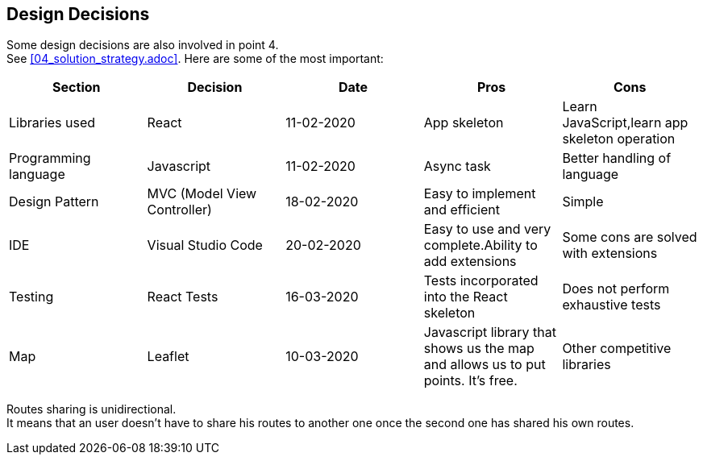 [[section-design-decisions]]
== Design Decisions
Some design decisions are also involved in point 4. +
See <<04_solution_strategy.adoc>>. Here are some of the most important:
[%header,cols=5*] 
|===
|Section
|Decision
|Date
|Pros
|Cons


|Libraries used
|React
|11-02-2020
|App skeleton
|Learn JavaScript,learn app skeleton operation

|Programming language
|Javascript
|11-02-2020
|Async task
|Better handling of language

|Design Pattern
|MVC (Model View Controller)
|18-02-2020
|Easy to implement and efficient
|Simple

|IDE
|Visual Studio Code
|20-02-2020
|Easy to use and very complete.Ability to add extensions
|Some cons are solved with extensions

|Testing
|React Tests
|16-03-2020
|Tests incorporated into the React skeleton
|Does not perform exhaustive tests

|Map
|Leaflet
|10-03-2020
|Javascript library that shows us the map and allows us to put points. It's free.
|Other competitive libraries

|===

////
[role="arc42help"]
****
.Contents
Important, expensive, large scale or risky architecture decisions including rationals.
With "decisions" we mean selecting one alternative based on given criteria.

Please use your judgement to decide whether an architectural decision should be documented
here in this central section or whether you better document it locally
(e.g. within the white box template of one building block).

Avoid redundancy. Refer to section 4, where you already captured the most important decisions of your architecture.

.Motivation
Stakeholders of your system should be able to comprehend and retrace your decisions.

.Form
Various options:
-
* List or table, ordered by importance and consequences or:
* more detailed in form of separate sections per decision
* ADR (architecture decision record) for every important decision
****
////

Routes sharing is unidirectional. +
It means that an user doesn't have to share his routes to another one once the second one has shared his own routes.


